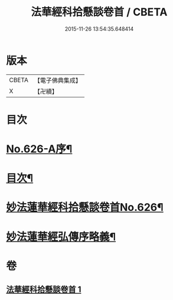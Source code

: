 #+TITLE: 法華經科拾懸談卷首 / CBETA
#+DATE: 2015-11-26 13:54:35.648414
* 版本
 |     CBETA|【電子佛典集成】|
 |         X|【卍續】    |

* 目次
* [[file:KR6d0092_001.txt::001-0305a1][No.626-A序¶]]
* [[file:KR6d0092_001.txt::0305b3][目次¶]]
* [[file:KR6d0092_001.txt::0305c12][妙法蓮華經科拾懸談卷首No.626¶]]
* [[file:KR6d0092_001.txt::0314a2][妙法蓮華經弘傳序略義¶]]
* 卷
** [[file:KR6d0092_001.txt][法華經科拾懸談卷首 1]]
